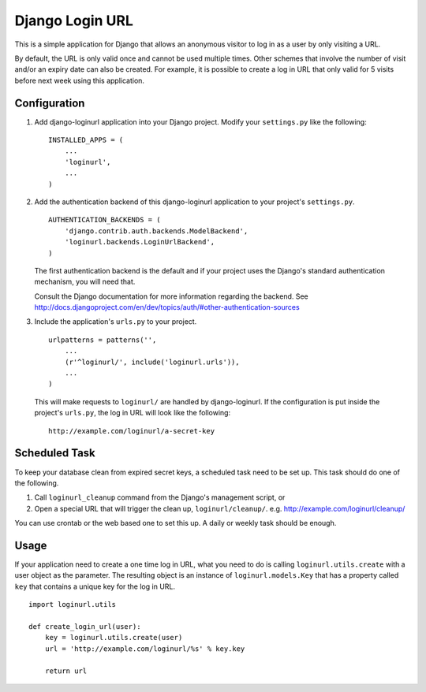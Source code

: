 ================
Django Login URL
================

This is a simple application for Django that allows an anonymous visitor to
log in as a user by only visiting a URL. 

By default, the URL is only valid once and cannot be used multiple times.
Other schemes that involve the number of visit and/or an expiry date can
also be created. For example, it is possible to create a log in URL that
only valid for 5 visits before next week using this application.


Configuration
-------------

1. Add django-loginurl application into your Django project. Modify your
   ``settings.py`` like the following::

        INSTALLED_APPS = (
            ...
            'loginurl',
            ...
        )

2. Add the authentication backend of this django-loginurl application to
   your project's ``settings.py``.
   ::

        AUTHENTICATION_BACKENDS = (
            'django.contrib.auth.backends.ModelBackend',
            'loginurl.backends.LoginUrlBackend',
        )
   
   The first authentication backend is the default and if your project uses
   the Django's standard authentication mechanism, you will need that.

   Consult the Django documentation for more information regarding the
   backend. See
   http://docs.djangoproject.com/en/dev/topics/auth/#other-authentication-sources


3. Include the application's ``urls.py`` to your project.
   ::

        urlpatterns = patterns('',
            ...
            (r'^loginurl/', include('loginurl.urls')),
            ...
        )
    
   This will make requests to ``loginurl/`` are handled by django-loginurl.
   If the configuration is put inside the project's ``urls.py``, the log in
   URL will look like the following::

       http://example.com/loginurl/a-secret-key


Scheduled Task
--------------

To keep your database clean from expired secret keys, a scheduled task need
to be set up. This task should do one of the following.

1. Call ``loginurl_cleanup`` command from the Django's management script, or

2. Open a special URL that will trigger the clean up, ``loginurl/cleanup/``.
   e.g. http://example.com/loginurl/cleanup/

You can use crontab or the web based one to set this up. A daily or weekly
task should be enough.


Usage
-----

If your application need to create a one time log in URL, what you need to
do is calling ``loginurl.utils.create`` with a user object as the parameter.
The resulting object is an instance of ``loginurl.models.Key`` that has a
property called ``key`` that contains a unique key for the log in URL.
::

    import loginurl.utils

    def create_login_url(user):
        key = loginurl.utils.create(user)
        url = 'http://example.com/loginurl/%s' % key.key

        return url


